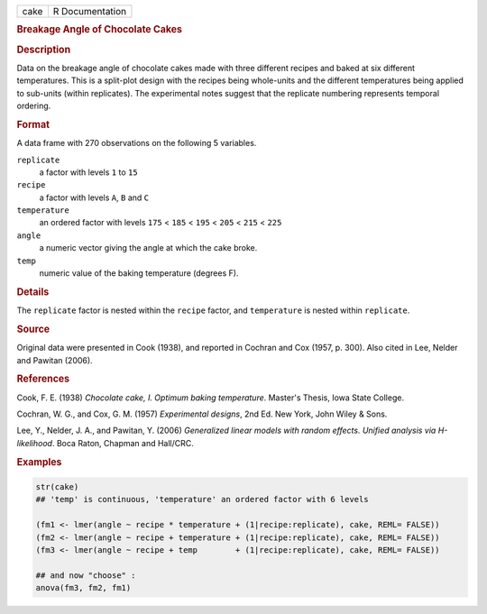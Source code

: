 .. container::

   ==== ===============
   cake R Documentation
   ==== ===============

   .. rubric:: Breakage Angle of Chocolate Cakes
      :name: cake

   .. rubric:: Description
      :name: description

   Data on the breakage angle of chocolate cakes made with three
   different recipes and baked at six different temperatures. This is a
   split-plot design with the recipes being whole-units and the
   different temperatures being applied to sub-units (within
   replicates). The experimental notes suggest that the replicate
   numbering represents temporal ordering.

   .. rubric:: Format
      :name: format

   A data frame with 270 observations on the following 5 variables.

   ``replicate``
      a factor with levels ``1`` to ``15``

   ``recipe``
      a factor with levels ``A``, ``B`` and ``C``

   ``temperature``
      an ordered factor with levels ``175`` < ``185`` < ``195`` <
      ``205`` < ``215`` < ``225``

   ``angle``
      a numeric vector giving the angle at which the cake broke.

   ``temp``
      numeric value of the baking temperature (degrees F).

   .. rubric:: Details
      :name: details

   The ``replicate`` factor is nested within the ``recipe`` factor, and
   ``temperature`` is nested within ``replicate``.

   .. rubric:: Source
      :name: source

   Original data were presented in Cook (1938), and reported in Cochran
   and Cox (1957, p. 300). Also cited in Lee, Nelder and Pawitan (2006).

   .. rubric:: References
      :name: references

   Cook, F. E. (1938) *Chocolate cake, I. Optimum baking temperature*.
   Master's Thesis, Iowa State College.

   Cochran, W. G., and Cox, G. M. (1957) *Experimental designs*, 2nd Ed.
   New York, John Wiley & Sons.

   Lee, Y., Nelder, J. A., and Pawitan, Y. (2006) *Generalized linear
   models with random effects. Unified analysis via H-likelihood*. Boca
   Raton, Chapman and Hall/CRC.

   .. rubric:: Examples
      :name: examples

   .. code:: R

      str(cake)
      ## 'temp' is continuous, 'temperature' an ordered factor with 6 levels

      (fm1 <- lmer(angle ~ recipe * temperature + (1|recipe:replicate), cake, REML= FALSE))
      (fm2 <- lmer(angle ~ recipe + temperature + (1|recipe:replicate), cake, REML= FALSE))
      (fm3 <- lmer(angle ~ recipe + temp        + (1|recipe:replicate), cake, REML= FALSE))

      ## and now "choose" :
      anova(fm3, fm2, fm1)
